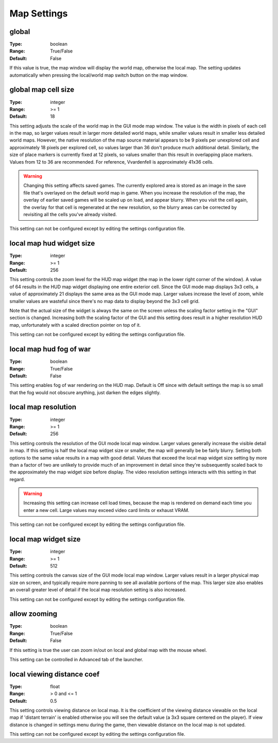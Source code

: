 Map Settings
############

global
------

:Type:		boolean
:Range:		True/False
:Default:	False

If this value is true, the map window will display the world map, otherwise the local map. 
The setting updates automatically when pressing the local/world map switch button on the map window.

global map cell size
--------------------

:Type:		integer
:Range:		>= 1
:Default:	18

This setting adjusts the scale of the world map in the GUI mode map window.
The value is the width in pixels of each cell in the map, so larger values result in larger more detailed world maps,
while smaller values result in smaller less detailed world maps.
However, the native resolution of the map source material appears to be 9 pixels per unexplored cell
and approximately 18 pixels per explored cell, so values larger than 36 don't produce much additional detail.
Similarly, the size of place markers is currently fixed at 12 pixels,
so values smaller than this result in overlapping place markers.
Values from 12 to 36 are recommended. For reference, Vvardenfell is approximately 41x36 cells.

.. Warning::
	Changing this setting affects saved games. The currently explored area is stored as an image
	in the save file that's overlayed on the default world map in game.
	When you increase the resolution of the map, the overlay of earlier saved games will be scaled up on load,
	and appear blurry. When you visit the cell again, the overlay for that cell is regenerated at the new resolution,
	so the blurry areas can be corrected by revisiting all the cells you've already visited.

This setting can not be configured except by editing the settings configuration file.

local map hud widget size
-------------------------

:Type:		integer
:Range:		>= 1
:Default:	256

This setting controls the zoom level for the HUD map widget (the map in the lower right corner of the window).
A value of 64 results in the HUD map widget displaying one entire exterior cell.
Since the GUI mode map displays 3x3 cells, a value of approximately 21 displays the same area as the GUI mode map.
Larger values increase the level of zoom,
while smaller values are wasteful since there's no map data to display beyond the 3x3 cell grid.

Note that the actual size of the widget is always the same on the screen
unless the scaling factor setting in the "GUI" section is changed.
Increasing both the scaling factor of the GUI and this setting does result in a higher resolution HUD map,
unfortunately with a scaled direction pointer on top of it.

This setting can not be configured except by editing the settings configuration file.

local map hud fog of war
------------------------

:Type:		boolean
:Range:		True/False
:Default:	False

This setting enables fog of war rendering on the HUD map.
Default is Off since with default settings the map is so small that the fog would not obscure anything,
just darken the edges slightly.

local map resolution
--------------------

:Type:		integer
:Range:		>= 1
:Default:	256

This setting controls the resolution of the GUI mode local map window.
Larger values generally increase the visible detail in map.
If this setting is half the local map widget size or smaller, the map will generally be be fairly blurry.
Setting both options to the same value results in a map with good detail.
Values that exceed the local map widget size setting by more than a factor of two
are unlikely to provide much of an improvement in detail since they're subsequently scaled back
to the approximately the map widget size before display.
The video resolution settings interacts with this setting in that regard.

.. warning::
	Increasing this setting can increase cell load times,
	because the map is rendered on demand each time you enter a new cell.
	Large values may exceed video card limits or exhaust VRAM.

This setting can not be configured except by editing the settings configuration file.

local map widget size
---------------------

:Type:		integer
:Range:		>= 1
:Default:	512

This setting controls the canvas size of the GUI mode local map window.
Larger values result in a larger physical map size on screen,
and typically require more panning to see all available portions of the map.
This larger size also enables an overall greater level of detail if the local map resolution setting is also increased.

This setting can not be configured except by editing the settings configuration file.

allow zooming
-------------

:Type:		boolean
:Range:		True/False
:Default:	False

If this setting is true the user can zoom in/out on local and global map with the mouse wheel.

This setting can be controlled in Advanced tab of the launcher.

local viewing distance coef
---------------------------

:Type:		float
:Range:		> 0 and <= 1
:Default:	0.5

This setting controls viewing distance on local map. It is the coefficient of the viewing distance viewable on the local map if 'distant terrain' is enabled otherwise you will see the default value (a 3x3 square centered on the player).
If view distance is changed in settings menu during the game, then viewable distance on the local map is not updated.

This setting can not be configured except by editing the settings configuration file.
